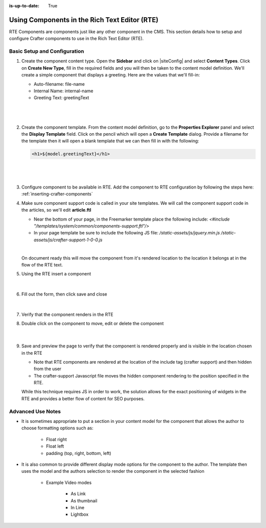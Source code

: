 :is-up-to-date: True

.. index:: Using Components in the Rich Text Editor (RTE)

.. _using-components-in-rte:

==============================================
Using Components in the Rich Text Editor (RTE)
==============================================

RTE Components are components just like any other component in the CMS. This section details how to setup and configure Crafter components to use in the Rich Text Editor (RTE).

-----------------------------
Basic Setup and Configuration
-----------------------------

#. Create the component content type.  Open the **Sidebar** and click on |siteConfig| and select **Content Types**.  Click on **Create New Type**, fill in the required fields and you will then be taken to the content model definition.  We'll create a simple component that displays a greeting.  Here are the values that we'll fill-in:

   * Auto-filename: file-name
   * Internal Name: internal-name
   * Greeting Text:  greetingText

   |

   .. figure:: /_static/images/developer/rte-component-content-type.png
       :alt: Components in RTE - Create component content type
	   :align: center

   |

#. Create the component template.  From the content model definition, go to the **Properties Explorer** panel and select the **Display Template** field.  Click on the pencil which will open a **Create Template** dialog.  Provide a filename for the template then it will open a blank template that we can then fill in with the following:

   .. code-block:: html

      <h1>${model.greetingText}</h1>

   |

   .. figure:: /_static/images/developer/rte-component-template.png
       :alt: Components in RTE - Create component template
	   :align: center

   |

#. Configure component to be available in RTE.  Add the component to RTE configuration by following the steps here: :ref:`inserting-crafter-components`

#. Make sure component support code is called in your site templates.  We will call the component support code in the articles, so we'll edit **article.ftl**

   * Near the bottom of your page, in the Freemarker template place the following include: `<#include "/templates/system/common/components-support.ftl"/>`
   * In your page template be sure to include the following JS file: `/static-assets/js/jquery.min.js` `/static-assets/js/crafter-support-1-0-0.js`

   |

   On document ready this will move the component from it's rendered location to the location it belongs at in the flow of the RTE text.

#. Using the RTE insert a component

   .. figure:: /_static/images/developer/rte-insert-component.png
       :alt: Components in RTE - Click Insert component on RTE toolbar
	   :align: center

   |

#. Fill out the form, then click save and close

   .. figure:: /_static/images/developer/rte-insert-comp-greeting.png
       :alt: Components in RTE - Fill in component to be inserted in RTE
       :align: center

   |

#. Verify that the component renders in the RTE
#. Double click on the component to move, edit or delete the component

    .. figure:: /_static/images/developer/rte-component-rendered.png
       :alt: Components in RTE - Component rendered in RTE
	   :align: center

    |

#. Save and preview the page to verify that the component is rendered properly and is visible in the location chosen in the RTE

   * Note that RTE components are rendered at the location of the include tag (crafter support) and then hidden from the user
   * The crafter-support Javascript file moves the hidden component rendering to the position specified in the RTE.

   While this technique requires JS in order to work, the solution allows for the exact positioning of widgets in the RTE and provides a better flow of content for SEO purposes.

------------------
Advanced Use Notes
------------------

* It is sometimes appropriate to put a section in your content model for the component that allows the author to choose formatting options such as:

     * Float right
     * Float left
     * padding (top, right, bottom, left)

* It is also common to provide different display mode options for the component to the author.  The template then uses the model and the authors selection to render the component in the selected fashion

     * Example Video modes

        * As Link
        * As thumbnail
        * In Line
        * Lightbox

